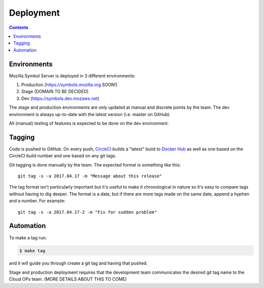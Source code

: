 ==========
Deployment
==========

.. contents::

Environments
============

Mozilla Symbol Server is deployed in 3 different environments:

1. Production (https://symbols.mozilla.org SOON!)

2. Stage (DOMAIN TO BE DECIDED)

3. Dev (https://symbols.dev.mozaws.net)

The stage and production environments are only updated at manual and
discrete points by the team. The dev environment is always up-to-date
with the latest version (i.e. master on GitHub).

All (manual) testing of features is expected to be done on the
dev environment.


Tagging
=======

Code is pushed to GitHub. On every push, CircleCI_ builds a
"latest" build to `Docker Hub`_ as well as one based on the CircleCI
build number and one based on any git tags.

Git tagging is done manually by the team. The expected format is something
like this::

    git tag -s -a 2017.04.17 -m "Message about this release"

The tag format isn't particularly important but it's useful to make it
chronological in nature so it's easy to compare tags without having
to dig deeper. The format is a date, but if there are more tags
made on the same date, append a hyphen and a number. For example::

    git tag -s -a 2017.04.17-2 -m "Fix for sudden problem"

.. _CircleCI: https://circleci.com/gh/mozilla-services/tecken
.. _`Docker Hub`: https://hub.docker.com/r/mozilla/tecken/

Automation
==========

To make a tag run:

.. code-block:: shell

   $ make tag

and it will guide you through create a git tag and having that pushed.

Stage and production deployment requires that the development team
communicates the desired git tag name to the Cloud OPs team.
(MORE DETAILS ABOUT THIS TO COME)
